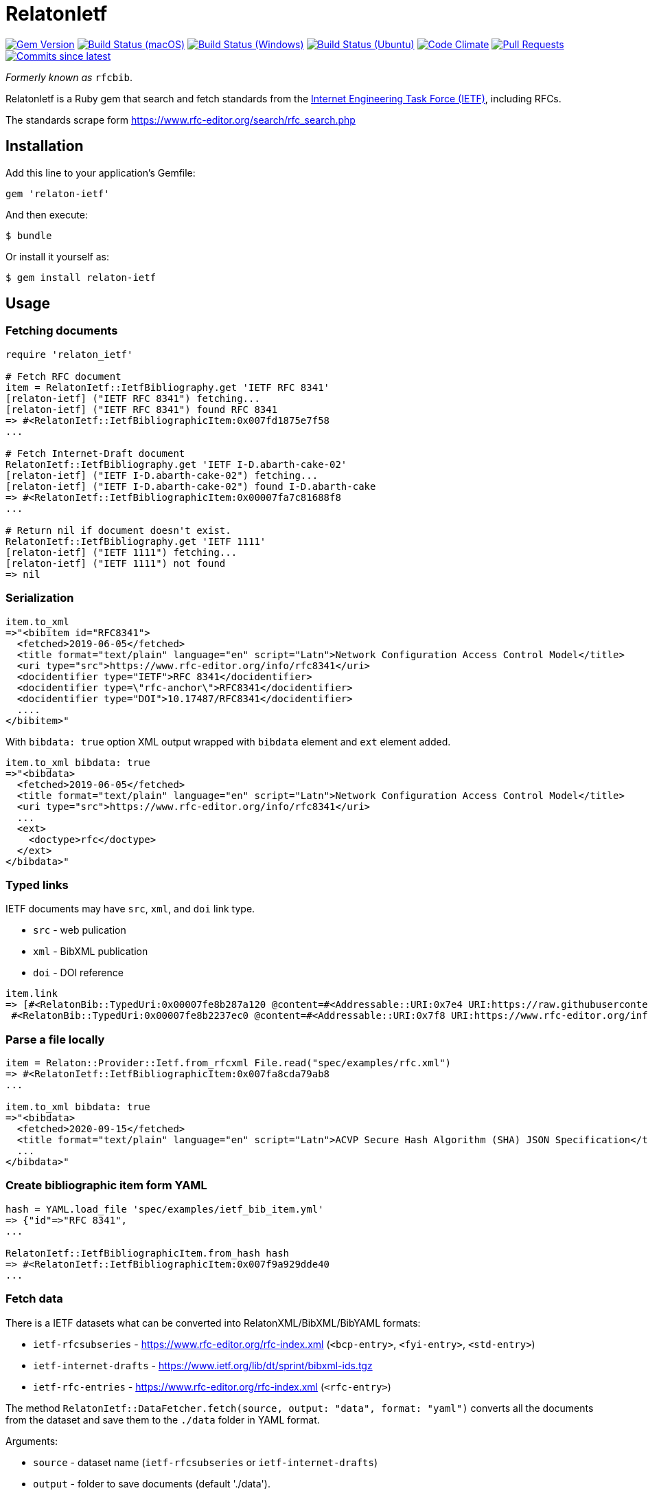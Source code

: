 = RelatonIetf

image:https://img.shields.io/gem/v/relaton-ietf.svg["Gem Version", link="https://rubygems.org/gems/relaton-ietf"]
image:https://github.com/relaton/relaton-ietf/workflows/macos/badge.svg["Build Status (macOS)", link="https://github.com/relaton/relaton-ietf/actions?workflow=macos"]
image:https://github.com/relaton/relaton-ietf/workflows/windows/badge.svg["Build Status (Windows)", link="https://github.com/relaton/relaton-ietf/actions?workflow=windows"]
image:https://github.com/relaton/relaton-ietf/workflows/ubuntu/badge.svg["Build Status (Ubuntu)", link="https://github.com/relaton/relaton-ietf/actions?workflow=ubuntu"]
image:https://codeclimate.com/github/relaton/relaton-ietf/badges/gpa.svg["Code Climate", link="https://codeclimate.com/github/relaton/relaton-ietf"]
image:https://img.shields.io/github/issues-pr-raw/relaton/relaton-ietf.svg["Pull Requests", link="https://github.com/relaton/relaton-ietf/pulls"]
image:https://img.shields.io/github/commits-since/relaton/relaton-ietf/latest.svg["Commits since latest",link="https://github.com/relaton/relaton-ietf/releases"]

_Formerly known as_ `rfcbib`.

RelatonIetf is a Ruby gem that search and fetch standards from the https://www.ietf.org[Internet Engineering Task Force (IETF)], including RFCs.

The standards scrape form https://www.rfc-editor.org/search/rfc_search.php

== Installation

Add this line to your application's Gemfile:

[source, ruby]
----
gem 'relaton-ietf'
----

And then execute:

    $ bundle

Or install it yourself as:

    $ gem install relaton-ietf

== Usage

=== Fetching documents

[source,ruby]
----
require 'relaton_ietf'

# Fetch RFC document
item = RelatonIetf::IetfBibliography.get 'IETF RFC 8341'
[relaton-ietf] ("IETF RFC 8341") fetching...
[relaton-ietf] ("IETF RFC 8341") found RFC 8341
=> #<RelatonIetf::IetfBibliographicItem:0x007fd1875e7f58
...

# Fetch Internet-Draft document
RelatonIetf::IetfBibliography.get 'IETF I-D.abarth-cake-02'
[relaton-ietf] ("IETF I-D.abarth-cake-02") fetching...
[relaton-ietf] ("IETF I-D.abarth-cake-02") found I-D.abarth-cake
=> #<RelatonIetf::IetfBibliographicItem:0x00007fa7c81688f8
...

# Return nil if document doesn't exist.
RelatonIetf::IetfBibliography.get 'IETF 1111'
[relaton-ietf] ("IETF 1111") fetching...
[relaton-ietf] ("IETF 1111") not found
=> nil
----

=== Serialization

[source,ruby]
----
item.to_xml
=>"<bibitem id="RFC8341">
  <fetched>2019-06-05</fetched>
  <title format="text/plain" language="en" script="Latn">Network Configuration Access Control Model</title>
  <uri type="src">https://www.rfc-editor.org/info/rfc8341</uri>
  <docidentifier type="IETF">RFC 8341</docidentifier>
  <docidentifier type=\"rfc-anchor\">RFC8341</docidentifier>
  <docidentifier type="DOI">10.17487/RFC8341</docidentifier>
  ....
</bibitem>"
----
With `bibdata: true` option XML output wrapped with `bibdata` element and `ext` element added.
[source,ruby]
----
item.to_xml bibdata: true
=>"<bibdata>
  <fetched>2019-06-05</fetched>
  <title format="text/plain" language="en" script="Latn">Network Configuration Access Control Model</title>
  <uri type="src">https://www.rfc-editor.org/info/rfc8341</uri>
  ...
  <ext>
    <doctype>rfc</doctype>
  </ext>
</bibdata>"
----

=== Typed links

IETF documents may have `src`, `xml`, and `doi` link type.

* `src` - web pulication
* `xml` - BibXML publication
* `doi` - DOI reference

[source,ruby]
----
item.link
=> [#<RelatonBib::TypedUri:0x00007fe8b287a120 @content=#<Addressable::URI:0x7e4 URI:https://raw.githubusercontent.com/relaton/relaton-data-ietf/master/data/reference.RFC.8341.xml>, @type="xml">,
 #<RelatonBib::TypedUri:0x00007fe8b2237ec0 @content=#<Addressable::URI:0x7f8 URI:https://www.rfc-editor.org/info/rfc8341>, @type="src">]
----

=== Parse a file locally

[source,ruby]
----
item = Relaton::Provider::Ietf.from_rfcxml File.read("spec/examples/rfc.xml")
=> #<RelatonIetf::IetfBibliographicItem:0x007fa8cda79ab8
...

item.to_xml bibdata: true
=>"<bibdata>
  <fetched>2020-09-15</fetched>
  <title format="text/plain" language="en" script="Latn">ACVP Secure Hash Algorithm (SHA) JSON Specification</title>
  ...
</bibdata>"
----

=== Create bibliographic item form YAML
[source,ruby]
----
hash = YAML.load_file 'spec/examples/ietf_bib_item.yml'
=> {"id"=>"RFC 8341",
...

RelatonIetf::IetfBibliographicItem.from_hash hash
=> #<RelatonIetf::IetfBibliographicItem:0x007f9a929dde40
...
----

=== Fetch data

There is a IETF datasets what can be converted into RelatonXML/BibXML/BibYAML formats:

- `ietf-rfcsubseries` - https://www.rfc-editor.org/rfc-index.xml (`<bcp-entry>`, `<fyi-entry>`, `<std-entry>`)
- `ietf-internet-drafts` - https://www.ietf.org/lib/dt/sprint/bibxml-ids.tgz
- `ietf-rfc-entries` - https://www.rfc-editor.org/rfc-index.xml (`<rfc-entry>`)

The method `RelatonIetf::DataFetcher.fetch(source, output: "data", format: "yaml")` converts all the documents from the dataset and save them to the `./data` folder in YAML format.

Arguments:

- `source` - dataset name (`ietf-rfcsubseries` or `ietf-internet-drafts`)
- `output` - folder to save documents (default './data').
- `format` - format in which the documents are saved. Possimle formats are: `yaml`, `xml`, `bibxml` (default `yaml`).

[source,ruby]
----
RelatonIetf::DataFetcher.fetch "ietf-internet-drafts"
Started at: 2021-12-17 10:23:20 +0100
Stopped at: 2021-12-17 10:29:19 +0100
Done in: 360 sec.
=> nil
----

== Contributing

Bug reports and pull requests are welcome on GitHub at https://github.com/metanorma/relaton-ietf.

== License

The gem is available as open source under the terms of the [MIT License](https://opensource.org/licenses/MIT).
